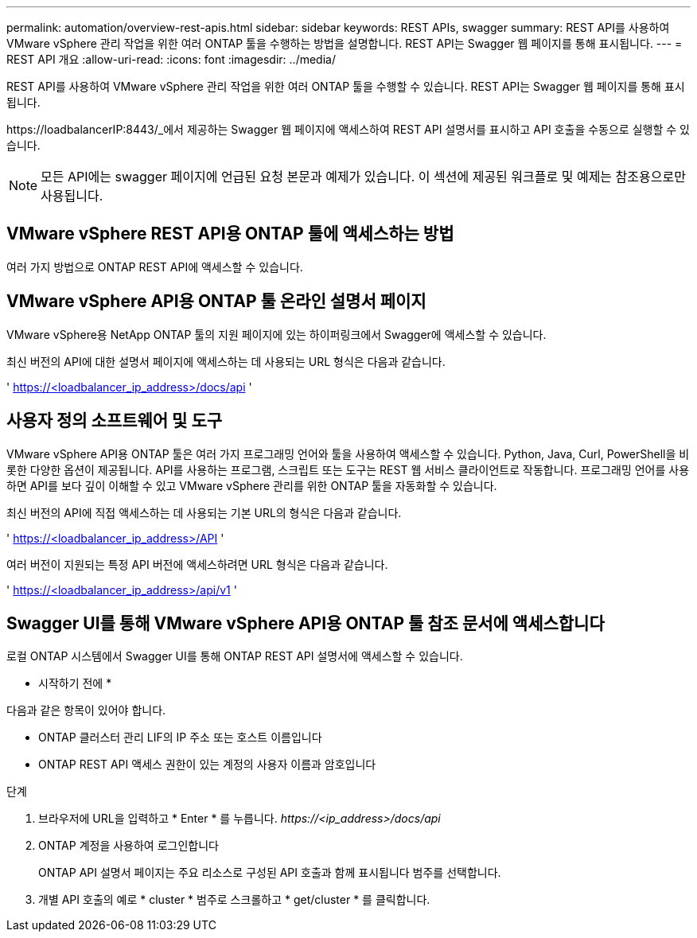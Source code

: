 ---
permalink: automation/overview-rest-apis.html 
sidebar: sidebar 
keywords: REST APIs, swagger 
summary: REST API를 사용하여 VMware vSphere 관리 작업을 위한 여러 ONTAP 툴을 수행하는 방법을 설명합니다. REST API는 Swagger 웹 페이지를 통해 표시됩니다. 
---
= REST API 개요
:allow-uri-read: 
:icons: font
:imagesdir: ../media/


[role="lead"]
REST API를 사용하여 VMware vSphere 관리 작업을 위한 여러 ONTAP 툴을 수행할 수 있습니다. REST API는 Swagger 웹 페이지를 통해 표시됩니다.

\https://loadbalancerIP:8443/_에서 제공하는 Swagger 웹 페이지에 액세스하여 REST API 설명서를 표시하고 API 호출을 수동으로 실행할 수 있습니다.


NOTE: 모든 API에는 swagger 페이지에 언급된 요청 본문과 예제가 있습니다. 이 섹션에 제공된 워크플로 및 예제는 참조용으로만 사용됩니다.



== VMware vSphere REST API용 ONTAP 툴에 액세스하는 방법

여러 가지 방법으로 ONTAP REST API에 액세스할 수 있습니다.



== VMware vSphere API용 ONTAP 툴 온라인 설명서 페이지

VMware vSphere용 NetApp ONTAP 툴의 지원 페이지에 있는 하이퍼링크에서 Swagger에 액세스할 수 있습니다.

최신 버전의 API에 대한 설명서 페이지에 액세스하는 데 사용되는 URL 형식은 다음과 같습니다.

' https://<loadbalancer_ip_address>/docs/api '



== 사용자 정의 소프트웨어 및 도구

VMware vSphere API용 ONTAP 툴은 여러 가지 프로그래밍 언어와 툴을 사용하여 액세스할 수 있습니다. Python, Java, Curl, PowerShell을 비롯한 다양한 옵션이 제공됩니다. API를 사용하는 프로그램, 스크립트 또는 도구는 REST 웹 서비스 클라이언트로 작동합니다. 프로그래밍 언어를 사용하면 API를 보다 깊이 이해할 수 있고 VMware vSphere 관리를 위한 ONTAP 툴을 자동화할 수 있습니다.

최신 버전의 API에 직접 액세스하는 데 사용되는 기본 URL의 형식은 다음과 같습니다.

' https://<loadbalancer_ip_address>/API '

여러 버전이 지원되는 특정 API 버전에 액세스하려면 URL 형식은 다음과 같습니다.

' https://<loadbalancer_ip_address>/api/v1 '



== Swagger UI를 통해 VMware vSphere API용 ONTAP 툴 참조 문서에 액세스합니다

로컬 ONTAP 시스템에서 Swagger UI를 통해 ONTAP REST API 설명서에 액세스할 수 있습니다.

* 시작하기 전에 *

다음과 같은 항목이 있어야 합니다.

* ONTAP 클러스터 관리 LIF의 IP 주소 또는 호스트 이름입니다
* ONTAP REST API 액세스 권한이 있는 계정의 사용자 이름과 암호입니다


.단계
. 브라우저에 URL을 입력하고 * Enter * 를 누릅니다.
_\https://<ip_address>/docs/api_
. ONTAP 계정을 사용하여 로그인합니다
+
ONTAP API 설명서 페이지는 주요 리소스로 구성된 API 호출과 함께 표시됩니다
범주를 선택합니다.

. 개별 API 호출의 예로 * cluster * 범주로 스크롤하고 * get/cluster * 를 클릭합니다.

